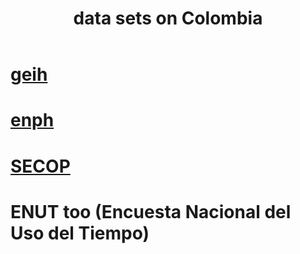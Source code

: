 :PROPERTIES:
:ID:       2372a506-832e-4235-af0d-10e2e4fdc683
:END:
#+title: data sets on Colombia
* [[id:6a0f91be-f15b-460b-a1f0-1b64d9f797fc][geih]]
* [[id:cf5eb548-54b3-48bf-b231-b29d3b627399][enph]]
* [[id:54bc5836-291f-4154-b1e9-7a85cd07ee50][SECOP]]
* ENUT too (Encuesta Nacional del Uso del Tiempo)
